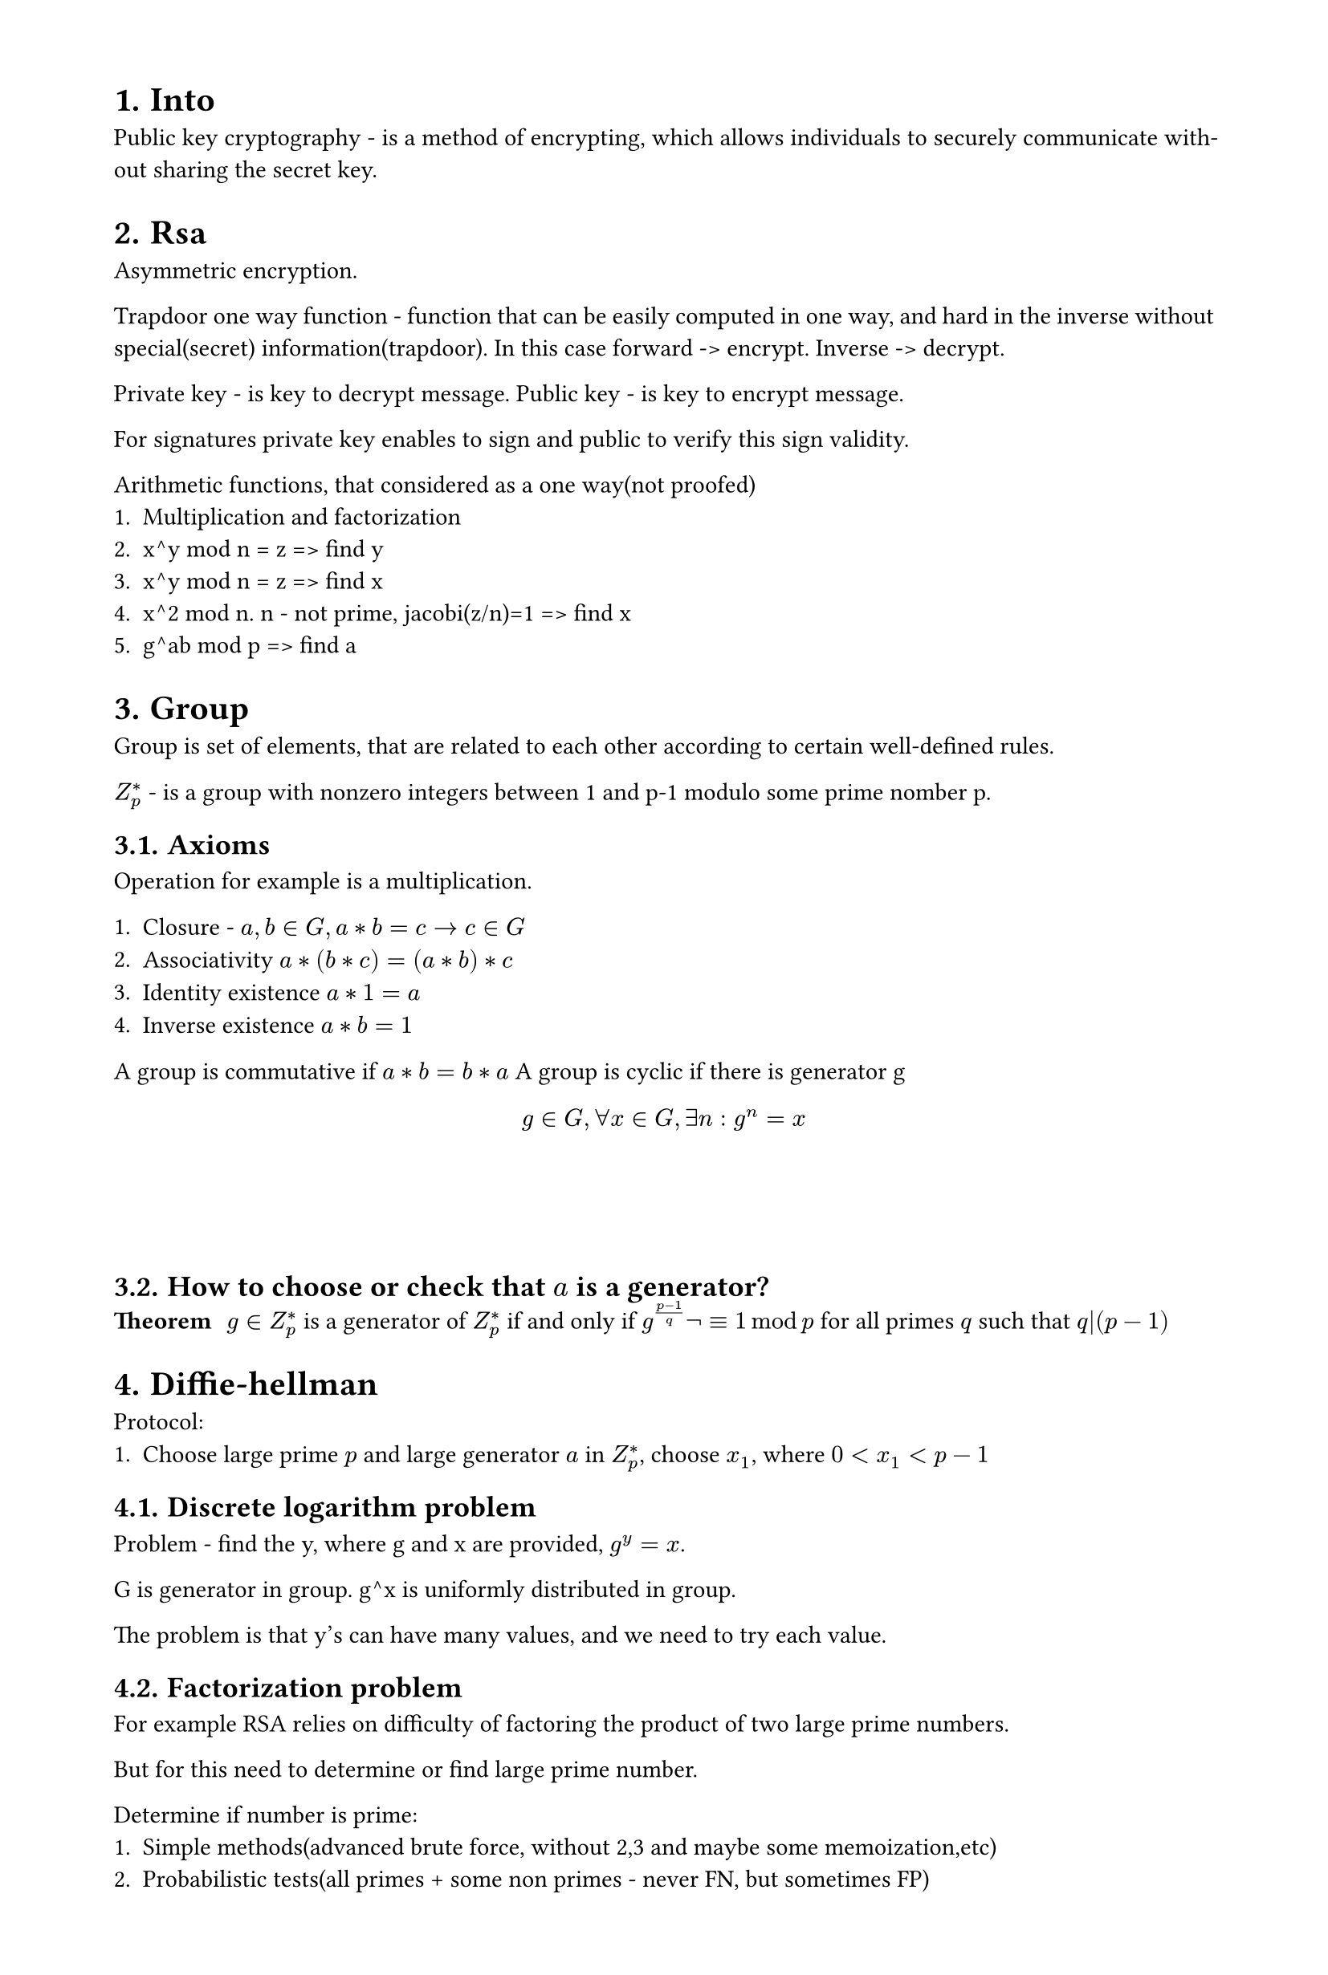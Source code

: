 #set heading(numbering: "1.")
#set text(
  font: "Times New Roman",
  size: 11pt
)
#set page(
  paper: "a4",
  margin: (x: 1.8cm, y: 1.4cm),
  height: auto
)
#set par(
  justify: true,
)

= Into
Public key cryptography - is a method of encrypting, which allows individuals to securely communicate without sharing the secret key.

// public vs asymmetric

= Rsa
Asymmetric encryption.

Trapdoor one way function - function that can be easily computed in one way, and hard in the inverse without special(secret) information(trapdoor).
In this case forward -> encrypt. Inverse -> decrypt.

Private key - is key to decrypt message.
Public key - is key to encrypt message.

For signatures private key enables to sign and public to verify this sign validity.

Arithmetic functions, that considered as a one way(not proofed)
1. Multiplication and factorization
2. x^y mod n = z => find y
3. x^y mod n = z => find x
4. x^2 mod n. n - not prime, jacobi(z/n)=1 => find x
5. g^ab mod p => find a

= Group

Group is set of elements, that are related to each other according to certain well-defined rules.

$Z_p^*$ - is a group with nonzero integers between 1 and p-1 modulo some prime nomber p.
== Axioms
Operation for example is a multiplication.

1. Closure - $a,b in G, a*b=c -> c in G$
2. Associativity $a*(b*c)=(a*b)*c$
3. Identity existence $a*1=a$
4. Inverse existence $a*b=1$

A group is commutative if $a*b = b*a$
A group is cyclic if there is generator g $ g in G, forall x in G, exists n: g^n=x $

\
\
\
== How to choose or check that $a$ is a generator?
/ Theorem: $g in Z^(*)_p$ is a generator of $Z^(*)_p$ if and only if $g^((p-1)/q) not eq.triple 1 mod p $ for all primes $q$ such that $q|(p-1)$

= Diffie-hellman
Protocol:
1. Choose large prime $p$ and large generator $a$ in $Z_p^*$, choose $x_1$, where $0 < x_1 < p-1$


== Discrete logarithm problem

Problem - find the y, where g and x are provided, $g^y=x$.

G is generator in group. g^x is uniformly distributed in group.

The problem is that y's can have many values, and we need to try each value.

== Factorization problem

For example RSA relies on difficulty of factoring the product of two large prime numbers.

But for this need to determine or find large prime number.

Determine if number is prime:
1. Simple methods(advanced brute force, without 2,3 and maybe some memoization,etc)
2. Probabilistic tests(all primes + some non primes - never FN, but sometimes FP)
